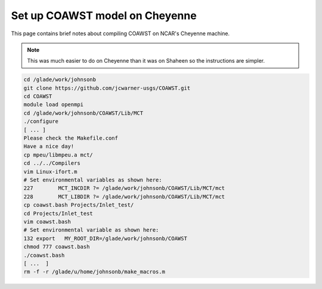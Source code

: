 ###############################
Set up COAWST model on Cheyenne
###############################

This page contains brief notes about compiling COAWST on NCAR's Cheyenne
machine.

.. note::

   This was much easier to do on Cheyenne than it was on Shaheen so the 
   instructions are simpler.

.. code-block::

   cd /glade/work/johnsonb
   git clone https://github.com/jcwarner-usgs/COAWST.git
   cd COAWST
   module load openmpi
   cd /glade/work/johnsonb/COAWST/Lib/MCT
   ./configure
   [ ... ]
   Please check the Makefile.conf
   Have a nice day!
   cp mpeu/libmpeu.a mct/
   cd ../../Compilers
   vim Linux-ifort.m
   # Set environmental variables as shown here:
   227        MCT_INCDIR ?= /glade/work/johnsonb/COAWST/Lib/MCT/mct
   228        MCT_LIBDIR ?= /glade/work/johnsonb/COAWST/Lib/MCT/mct
   cp coawst.bash Projects/Inlet_test/
   cd Projects/Inlet_test
   vim coawst.bash
   # Set environmental variable as shown here:
   132 export   MY_ROOT_DIR=/glade/work/johnsonb/COAWST
   chmod 777 coawst.bash
   ./coawst.bash
   [ ...  ]
   rm -f -r /glade/u/home/johnsonb/make_macros.m

